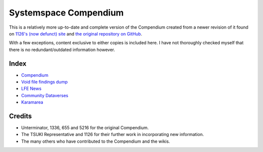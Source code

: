Systemspace Compendium
======================

This is a relatively more up-to-date and complete version of the Compendium created from a newer revision of it found on `1126's (now defunct) site`_ and `the original repository on GitHub`_.

With a few exceptions, content exclusive to either copies is included here. I have not thoroughly checked myself that there is no redundant/outdated information however.


Index
-----

* `Compendium              <compendium/compendium.rst>`_
* `Void file findings dump <voidfile/voidfile.rst>`_
* `LFE News                <lfenews/lfenews.rst>`_
* `Community Dataverses    <community/community.rst>`_
* `Karamarea               <karamarea.rst>`_


Credits
-------

* Unterminator, 1336, 655 and 5216 for the original Compendium.
* The TSUKI Representative and 1126 for their further work in incorporating new information.
* The many others who have contributed to the Compendium and the wikis.


.. _1126's (now defunct) site:         https://gensen.life/
.. _the original repository on GitHub: https://github.com/SystemSpace/Compendium
